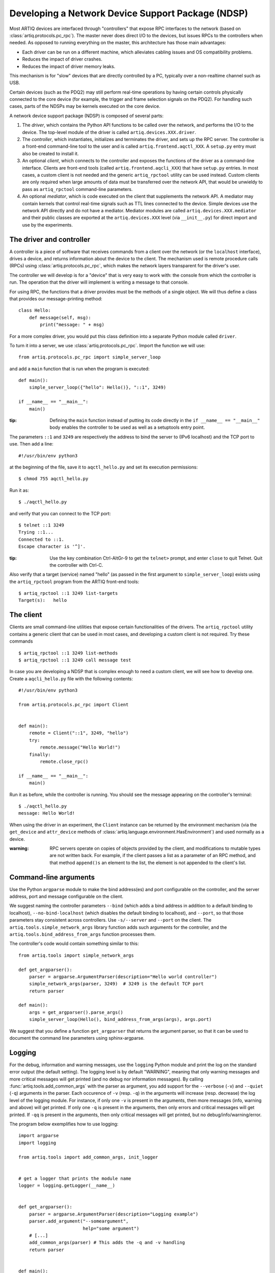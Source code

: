 Developing a Network Device Support Package (NDSP)
==================================================

Most ARTIQ devices are interfaced through "controllers" that expose RPC interfaces to the network (based on :class:`artiq.protocols.pc_rpc`). The master never does direct I/O to the devices, but issues RPCs to the controllers when needed. As opposed to running everything on the master, this architecture has those main advantages:

* Each driver can be run on a different machine, which alleviates cabling issues and OS compatibility problems.
* Reduces the impact of driver crashes.
* Reduces the impact of driver memory leaks.

This mechanism is for "slow" devices that are directly controlled by a PC, typically over a non-realtime channel such as USB.

Certain devices (such as the PDQ2) may still perform real-time operations by having certain controls physically connected to the core device (for example, the trigger and frame selection signals on the PDQ2). For handling such cases, parts of the NDSPs may be kernels executed on the core device.

A network device support package (NDSP) is composed of several parts:

1. The `driver`, which contains the Python API functions to be called over the network, and performs the I/O to the device. The top-level module of the driver is called ``artiq.devices.XXX.driver``.
2. The `controller`, which instantiates, initializes and terminates the driver, and sets up the RPC server. The controller is a front-end command-line tool to the user and is called ``artiq.frontend.aqctl_XXX``. A ``setup.py`` entry must also be created to install it.
3. An optional `client`, which connects to the controller and exposes the functions of the driver as a command-line interface. Clients are front-end tools (called ``artiq.frontend.aqcli_XXX``) that have ``setup.py`` entries. In most cases, a custom client is not needed and the generic ``artiq_rpctool`` utility can be used instead. Custom clients are only required when large amounts of data must be transferred over the network API, that would be unwieldy to pass as ``artiq_rpctool`` command-line parameters.
4. An optional `mediator`, which is code executed on the client that supplements the network API. A mediator may contain kernels that control real-time signals such as TTL lines connected to the device. Simple devices use the network API directly and do not have a mediator. Mediator modules are called ``artiq.devices.XXX.mediator`` and their public classes are exported at the ``artiq.devices.XXX`` level (via ``__init__.py``) for direct import and use by the experiments.

The driver and controller
-------------------------

A controller is a piece of software that receives commands from a client over the network (or the ``localhost`` interface), drives a device, and returns information about the device to the client. The mechanism used is remote procedure calls (RPCs) using :class:`artiq.protocols.pc_rpc`, which makes the network layers transparent for the driver's user.

The controller we will develop is for a "device" that is very easy to work with: the console from which the controller is run. The operation that the driver will implement is writing a message to that console.

For using RPC, the functions that a driver provides must be the methods of a single object. We will thus define a class that provides our message-printing method: ::

    class Hello:
        def message(self, msg):
            print("message: " + msg)

For a more complex driver, you would put this class definition into a separate Python module called ``driver``.

To turn it into a server, we use :class:`artiq.protocols.pc_rpc`. Import the function we will use: ::

    from artiq.protocols.pc_rpc import simple_server_loop

and add a ``main`` function that is run when the program is executed: ::

    def main():
        simple_server_loop({"hello": Hello()}, "::1", 3249)

    if __name__ == "__main__":
        main()

:tip: Defining the ``main`` function instead of putting its code directly in the ``if __name__ == "__main__"`` body enables the controller to be used as well as a setuptools entry point.

The parameters ``::1`` and ``3249`` are respectively the address to bind the server to (IPv6 localhost) and the TCP port to use. Then add a line: ::

    #!/usr/bin/env python3

at the beginning of the file, save it to ``aqctl_hello.py`` and set its execution permissions: ::

    $ chmod 755 aqctl_hello.py

Run it as: ::

    $ ./aqctl_hello.py

and verify that you can connect to the TCP port: ::

    $ telnet ::1 3249
    Trying ::1...
    Connected to ::1.
    Escape character is '^]'.

:tip: Use the key combination Ctrl-AltGr-9 to get the ``telnet>`` prompt, and enter ``close`` to quit Telnet. Quit the controller with Ctrl-C.

Also verify that a target (service) named "hello" (as passed in the first argument to ``simple_server_loop``) exists using the ``artiq_rpctool`` program from the ARTIQ front-end tools: ::

    $ artiq_rpctool ::1 3249 list-targets
    Target(s):   hello

The client
----------

Clients are small command-line utilities that expose certain functionalities of the drivers. The ``artiq_rpctool`` utility contains a generic client that can be used in most cases, and developing a custom client is not required. Try these commands ::

    $ artiq_rpctool ::1 3249 list-methods
    $ artiq_rpctool ::1 3249 call message test

In case you are developing a NDSP that is complex enough to need a custom client, we will see how to develop one. Create a ``aqcli_hello.py`` file with the following contents: ::

    #!/usr/bin/env python3

    from artiq.protocols.pc_rpc import Client


    def main():
        remote = Client("::1", 3249, "hello")
        try:
            remote.message("Hello World!")
        finally:
            remote.close_rpc()

    if __name__ == "__main__":
        main()

Run it as before, while the controller is running. You should see the message appearing on the controller's terminal: ::

    $ ./aqctl_hello.py
    message: Hello World!

When using the driver in an experiment, the ``Client`` instance can be returned by the environment mechanism (via the ``get_device`` and ``attr_device`` methods of :class:`artiq.language.environment.HasEnvironment`) and used normally as a device.

:warning: RPC servers operate on copies of objects provided by the client, and modifications to mutable types are not written back. For example, if the client passes a list as a parameter of an RPC method, and that method ``append()s`` an element to the list, the element is not appended to the client's list.

Command-line arguments
----------------------

Use the Python ``argparse`` module to make the bind address(es) and port configurable on the controller, and the server address, port and message configurable on the client.

We suggest naming the controller parameters ``--bind`` (which adds a bind address in addition to a default binding to localhost), ``--no-bind-localhost`` (which disables the default binding to localhost), and ``--port``, so that those parameters stay consistent across controllers. Use ``-s/--server`` and ``--port`` on the client. The ``artiq.tools.simple_network_args`` library function adds such arguments for the controller, and the ``artiq.tools.bind_address_from_args`` function processes them.

The controller's code would contain something similar to this: ::

    from artiq.tools import simple_network_args

    def get_argparser():
        parser = argparse.ArgumentParser(description="Hello world controller")
        simple_network_args(parser, 3249)  # 3249 is the default TCP port
        return parser

    def main():
        args = get_argparser().parse_args()
        simple_server_loop(Hello(), bind_address_from_args(args), args.port)

We suggest that you define a function ``get_argparser`` that returns the argument parser, so that it can be used to document the command line parameters using sphinx-argparse.

Logging
-------

For the debug, information and warning messages, use the ``logging`` Python module and print the log on the standard error output (the default setting). The logging level is by default "WARNING", meaning that only warning messages and more critical messages will get printed (and no debug nor information messages). By calling :func:`artiq.tools.add_common_args` with the parser as argument, you add support for the ``--verbose`` (``-v``) and ``--quiet`` (``-q``) arguments in the parser. Each occurence of ``-v`` (resp. ``-q``) in the arguments will increase (resp. decrease) the log level of the logging module. For instance, if only one ``-v`` is present in the arguments, then more messages (info, warning and above) will get printed. If only one ``-q`` is present in the arguments, then only errors and critical messages will get printed. If ``-qq`` is present in the arguments, then only critical messages will get printed, but no debug/info/warning/error.

The program below exemplifies how to use logging: ::

    import argparse
    import logging

    from artiq.tools import add_common_args, init_logger


    # get a logger that prints the module name
    logger = logging.getLogger(__name__)


    def get_argparser():
        parser = argparse.ArgumentParser(description="Logging example")
        parser.add_argument("--someargument",
                            help="some argument")
        # [...]
        add_common_args(parser) # This adds the -q and -v handling
        return parser


    def main():
        args = get_argparser().parse_args()
        init_logger(args) # This initializes logging system log level according to -v/-q args

        logger.debug("this is a debug message")
        logger.info("this is an info message")
        logger.warning("this is a warning message")
        logger.error("this is an error message")
        logger.critical("this is a critical message")

    if __name__ == "__main__":
        main()


Remote execution support
------------------------

If you wish to support remote execution in your controller, you may do so by simply replacing ``simple_server_loop`` with :class:`artiq.protocols.remote_exec.simple_rexec_server_loop`.

General guidelines
------------------

* Do not use ``__del__`` to implement the cleanup code of your driver. Instead, define a ``close`` method, and call it using a ``try...finally...`` block in the controller.
* Format your source code according to PEP8. We suggest using ``flake8`` to check for compliance.
* Use new-style formatting (``str.format``) except for logging where it is not well supported, and double quotes for strings.
* The device identification (e.g. serial number, or entry in ``/dev``) to attach to must be passed as a command-line parameter to the controller. We suggest using ``-d`` and ``--device`` as parameter name.
* Controllers must be able to operate in "simulation" mode, where they behave properly even if the associated hardware is not connected. For example, they can print the data to the console instead of sending it to the device, or dump it into a file.
* The simulation mode is entered whenever the ``--simulation`` option is specified.
* Keep command line parameters consistent across clients/controllers. When adding new command line options, look for a client/controller that does a similar thing and follow its use of ``argparse``. If the original client/controller could use ``argparse`` in a better way, improve it.
* Use docstrings for all public methods of the driver (note that those will be retrieved by ``artiq_rpctool``).
* Choose a free default TCP port and add it to the default port list in this manual.
